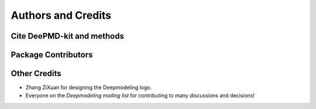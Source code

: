 *******************
Authors and Credits
*******************

Cite DeePMD-kit and methods
===========================

.. bibliography::
   :filter: False

   Wang_ComputPhysCommun_2018_v228_p178
   Zeng_arXiv_2023
   Lu_CompPhysCommun_2021_v259_p107624
   Zhang_PhysRevLett_2018_v120_p143001
   Zhang_BookChap_NIPS_2018_v31_p4436
   Wang_NuclFusion_2022_v62_p126013
   Zhang_PhysRevB_2020_v102_p41121
   Sommers_PhysChemChemPhys_2020_v22_p10592
   Zeng_PhysRevB_2022_v105_p174109
   Zeng_JChemTheoryComput_2023_v19_p1261
   Zhang_JChemPhys_2022_v156_p124107
   Zeng_JChemTheoryComput_2021_v17_p6993
   Wang_ApplPhysLett_2019_v114_p244101
   Zhang_PhysRevMater_2019_v3_p23804
   Zeng_EnergyFuels_2021_v35_p762
   Lu_JChemTheoryComput_2022_v18_p5555
   Mo_npjComputMater_2022_v8_p107


Package Contributors
=========================

.. git-shortlog-authors::


Other Credits
=============

* Zhang ZiXuan for designing the Deepmodeling logo.
* Everyone on the `Deepmodeling mailing list` for contributing to many discussions and decisions!
